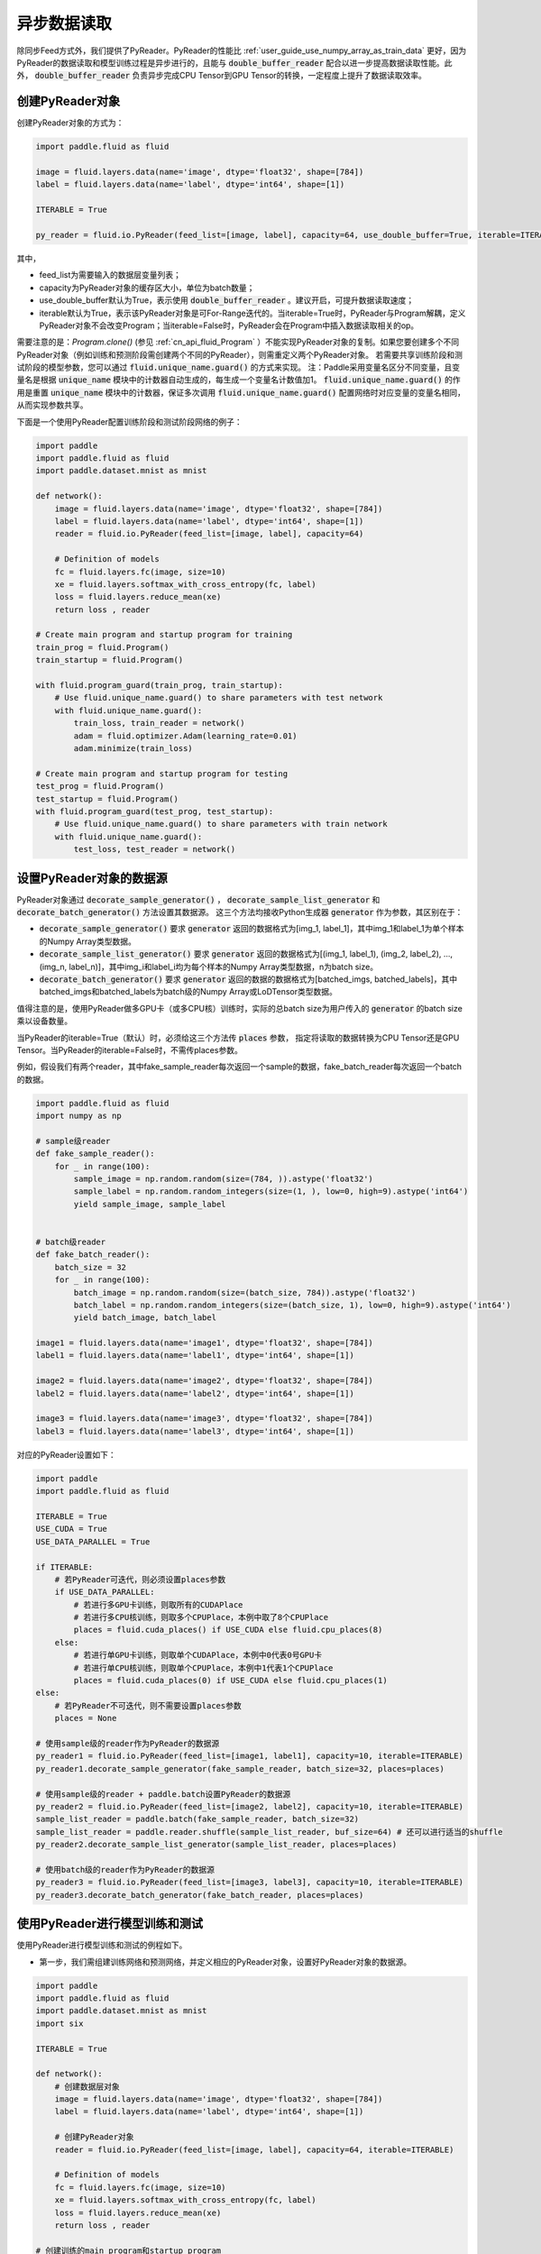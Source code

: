 ..  _user_guides_use_py_reader:

#############
异步数据读取
#############

除同步Feed方式外，我们提供了PyReader。PyReader的性能比 :ref:`user_guide_use_numpy_array_as_train_data` 更好，因为PyReader的数据读取和模型训练过程是异步进行的，且能与 :code:`double_buffer_reader` 配合以进一步提高数据读取性能。此外， :code:`double_buffer_reader` 负责异步完成CPU Tensor到GPU Tensor的转换，一定程度上提升了数据读取效率。

创建PyReader对象
################################

创建PyReader对象的方式为：

.. code-block:: python

    import paddle.fluid as fluid

    image = fluid.layers.data(name='image', dtype='float32', shape=[784])
    label = fluid.layers.data(name='label', dtype='int64', shape=[1])

    ITERABLE = True

    py_reader = fluid.io.PyReader(feed_list=[image, label], capacity=64, use_double_buffer=True, iterable=ITERABLE)

其中，

- feed_list为需要输入的数据层变量列表；
- capacity为PyReader对象的缓存区大小，单位为batch数量；
- use_double_buffer默认为True，表示使用 :code:`double_buffer_reader` 。建议开启，可提升数据读取速度；
- iterable默认为True，表示该PyReader对象是可For-Range迭代的。当iterable=True时，PyReader与Program解耦，定义PyReader对象不会改变Program；当iterable=False时，PyReader会在Program中插入数据读取相关的op。

需要注意的是：`Program.clone()` (参见 :ref:`cn_api_fluid_Program` ）不能实现PyReader对象的复制。如果您要创建多个不同PyReader对象（例如训练和预测阶段需创建两个不同的PyReader），则需重定义两个PyReader对象。
若需要共享训练阶段和测试阶段的模型参数，您可以通过 :code:`fluid.unique_name.guard()` 的方式来实现。
注：Paddle采用变量名区分不同变量，且变量名是根据 :code:`unique_name` 模块中的计数器自动生成的，每生成一个变量名计数值加1。 :code:`fluid.unique_name.guard()` 的作用是重置 :code:`unique_name` 模块中的计数器，保证多次调用 :code:`fluid.unique_name.guard()` 配置网络时对应变量的变量名相同，从而实现参数共享。

下面是一个使用PyReader配置训练阶段和测试阶段网络的例子：

.. code-block:: python

    import paddle
    import paddle.fluid as fluid
    import paddle.dataset.mnist as mnist

    def network():
        image = fluid.layers.data(name='image', dtype='float32', shape=[784])
        label = fluid.layers.data(name='label', dtype='int64', shape=[1])
        reader = fluid.io.PyReader(feed_list=[image, label], capacity=64)

        # Definition of models
        fc = fluid.layers.fc(image, size=10)
        xe = fluid.layers.softmax_with_cross_entropy(fc, label)
        loss = fluid.layers.reduce_mean(xe)
        return loss , reader

    # Create main program and startup program for training
    train_prog = fluid.Program()
    train_startup = fluid.Program()

    with fluid.program_guard(train_prog, train_startup):
        # Use fluid.unique_name.guard() to share parameters with test network
        with fluid.unique_name.guard():
            train_loss, train_reader = network()
            adam = fluid.optimizer.Adam(learning_rate=0.01)
            adam.minimize(train_loss)

    # Create main program and startup program for testing
    test_prog = fluid.Program()
    test_startup = fluid.Program()
    with fluid.program_guard(test_prog, test_startup):
        # Use fluid.unique_name.guard() to share parameters with train network
        with fluid.unique_name.guard():
            test_loss, test_reader = network()

设置PyReader对象的数据源
################################

PyReader对象通过 :code:`decorate_sample_generator()` ， :code:`decorate_sample_list_generator` 和 :code:`decorate_batch_generator()` 方法设置其数据源。
这三个方法均接收Python生成器 :code:`generator` 作为参数，其区别在于：

- :code:`decorate_sample_generator()` 要求 :code:`generator` 返回的数据格式为[img_1, label_1]，其中img_1和label_1为单个样本的Numpy Array类型数据。

- :code:`decorate_sample_list_generator()` 要求 :code:`generator` 返回的数据格式为[(img_1, label_1), (img_2, label_2), ..., (img_n, label_n)]，其中img_i和label_i均为每个样本的Numpy Array类型数据，n为batch size。

- :code:`decorate_batch_generator()` 要求 :code:`generator` 返回的数据的数据格式为[batched_imgs, batched_labels]，其中batched_imgs和batched_labels为batch级的Numpy Array或LoDTensor类型数据。

值得注意的是，使用PyReader做多GPU卡（或多CPU核）训练时，实际的总batch size为用户传入的 :code:`generator` 的batch size乘以设备数量。

当PyReader的iterable=True（默认）时，必须给这三个方法传 :code:`places` 参数，
指定将读取的数据转换为CPU Tensor还是GPU Tensor。当PyReader的iterable=False时，不需传places参数。

例如，假设我们有两个reader，其中fake_sample_reader每次返回一个sample的数据，fake_batch_reader每次返回一个batch的数据。

.. code-block:: python

    import paddle.fluid as fluid
    import numpy as np

    # sample级reader
    def fake_sample_reader():
        for _ in range(100):
            sample_image = np.random.random(size=(784, )).astype('float32')
            sample_label = np.random.random_integers(size=(1, ), low=0, high=9).astype('int64')
            yield sample_image, sample_label


    # batch级reader
    def fake_batch_reader():
        batch_size = 32
        for _ in range(100):
            batch_image = np.random.random(size=(batch_size, 784)).astype('float32')
            batch_label = np.random.random_integers(size=(batch_size, 1), low=0, high=9).astype('int64')
            yield batch_image, batch_label

    image1 = fluid.layers.data(name='image1', dtype='float32', shape=[784])
    label1 = fluid.layers.data(name='label1', dtype='int64', shape=[1])

    image2 = fluid.layers.data(name='image2', dtype='float32', shape=[784])
    label2 = fluid.layers.data(name='label2', dtype='int64', shape=[1])

    image3 = fluid.layers.data(name='image3', dtype='float32', shape=[784])
    label3 = fluid.layers.data(name='label3', dtype='int64', shape=[1])

对应的PyReader设置如下：

.. code-block:: python

    import paddle
    import paddle.fluid as fluid

    ITERABLE = True
    USE_CUDA = True
    USE_DATA_PARALLEL = True

    if ITERABLE:
        # 若PyReader可迭代，则必须设置places参数
        if USE_DATA_PARALLEL:
            # 若进行多GPU卡训练，则取所有的CUDAPlace
            # 若进行多CPU核训练，则取多个CPUPlace，本例中取了8个CPUPlace
            places = fluid.cuda_places() if USE_CUDA else fluid.cpu_places(8)
        else:
            # 若进行单GPU卡训练，则取单个CUDAPlace，本例中0代表0号GPU卡
            # 若进行单CPU核训练，则取单个CPUPlace，本例中1代表1个CPUPlace
            places = fluid.cuda_places(0) if USE_CUDA else fluid.cpu_places(1)
    else:
        # 若PyReader不可迭代，则不需要设置places参数
        places = None

    # 使用sample级的reader作为PyReader的数据源
    py_reader1 = fluid.io.PyReader(feed_list=[image1, label1], capacity=10, iterable=ITERABLE)
    py_reader1.decorate_sample_generator(fake_sample_reader, batch_size=32, places=places)

    # 使用sample级的reader + paddle.batch设置PyReader的数据源
    py_reader2 = fluid.io.PyReader(feed_list=[image2, label2], capacity=10, iterable=ITERABLE)
    sample_list_reader = paddle.batch(fake_sample_reader, batch_size=32)
    sample_list_reader = paddle.reader.shuffle(sample_list_reader, buf_size=64) # 还可以进行适当的shuffle
    py_reader2.decorate_sample_list_generator(sample_list_reader, places=places)

    # 使用batch级的reader作为PyReader的数据源
    py_reader3 = fluid.io.PyReader(feed_list=[image3, label3], capacity=10, iterable=ITERABLE)
    py_reader3.decorate_batch_generator(fake_batch_reader, places=places)

使用PyReader进行模型训练和测试
################################

使用PyReader进行模型训练和测试的例程如下。

- 第一步，我们需组建训练网络和预测网络，并定义相应的PyReader对象，设置好PyReader对象的数据源。

.. code-block:: python

    import paddle
    import paddle.fluid as fluid
    import paddle.dataset.mnist as mnist
    import six

    ITERABLE = True

    def network():
        # 创建数据层对象
        image = fluid.layers.data(name='image', dtype='float32', shape=[784])
        label = fluid.layers.data(name='label', dtype='int64', shape=[1])

        # 创建PyReader对象
        reader = fluid.io.PyReader(feed_list=[image, label], capacity=64, iterable=ITERABLE)

        # Definition of models
        fc = fluid.layers.fc(image, size=10)
        xe = fluid.layers.softmax_with_cross_entropy(fc, label)
        loss = fluid.layers.reduce_mean(xe)
        return loss , reader

    # 创建训练的main_program和startup_program
    train_prog = fluid.Program()
    train_startup = fluid.Program()

    # 定义训练网络
    with fluid.program_guard(train_prog, train_startup):
        # fluid.unique_name.guard() to share parameters with test network
        with fluid.unique_name.guard():
            train_loss, train_reader = network()
            adam = fluid.optimizer.Adam(learning_rate=0.01)
            adam.minimize(train_loss)

    # 创建预测的main_program和startup_program
    test_prog = fluid.Program()
    test_startup = fluid.Program()

    # 定义预测网络
    with fluid.program_guard(test_prog, test_startup):
        # Use fluid.unique_name.guard() to share parameters with train network
        with fluid.unique_name.guard():
            test_loss, test_reader = network()

    place = fluid.CUDAPlace(0)
    exe = fluid.Executor(place)

    # 运行startup_program进行初始化
    exe.run(train_startup)
    exe.run(test_startup)

    # Compile programs
    train_prog = fluid.CompiledProgram(train_prog).with_data_parallel(loss_name=train_loss.name)
    test_prog = fluid.CompiledProgram(test_prog).with_data_parallel(share_vars_from=train_prog)

    # 设置PyReader的数据源
    places = fluid.cuda_places() if ITERABLE else None

    train_reader.decorate_sample_list_generator(
        paddle.reader.shuffle(paddle.batch(mnist.train(), 512), buf_size=1024), places=places)

    test_reader.decorate_sample_list_generator(paddle.batch(mnist.test(), 512), places=places)

- 第二步：根据PyReader对象是否iterable，选用不同的方式运行网络。

若iterable=True，则PyReader对象是一个Python的生成器，可直接for-range迭代。for-range返回的结果通过exe.run的feed参数传入执行器。

.. code-block:: python

    def run_iterable(program, exe, loss, py_reader):
        for data in py_reader():
            loss_value = exe.run(program=program, feed=data, fetch_list=[loss])
            print('loss is {}'.format(loss_value))

    for epoch_id in six.moves.range(10):
        run_iterable(train_prog, exe, train_loss, train_reader)
        run_iterable(test_prog, exe, test_loss, test_reader)

若iterable=False，则需在每个epoch开始前，调用 :code:`start()` 方法启动PyReader对象；并在每个epoch结束时，exe.run会抛出 :code:`fluid.core.EOFException` 异常，在捕获异常后调用 :code:`reset()` 方法重置PyReader对象的状态，
以便启动下一轮的epoch。iterable=False时无需给exe.run传入feed参数。具体方式为：

.. code-block:: python

    def run_non_iterable(program, exe, loss, py_reader):
        py_reader.start()
        try:
            while True:
                loss_value = exe.run(program=program, fetch_list=[loss])
                print('loss is {}'.format(loss_value))
        except fluid.core.EOFException:
            print('End of epoch')
            py_reader.reset()

    for epoch_id in six.moves.range(10):
        run_non_iterable(train_prog, exe, train_loss, train_reader)
        run_non_iterable(test_prog, exe, test_loss, test_reader)

